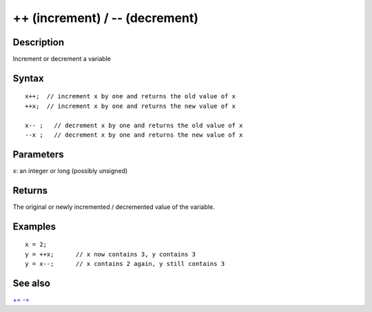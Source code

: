 .. _arduino-increment:

++ (increment) / -- (decrement)
===============================

Description
-----------

Increment or decrement a variable



Syntax
------

::

    x++;  // increment x by one and returns the old value of x
    ++x;  // increment x by one and returns the new value of x
    
    x-- ;   // decrement x by one and returns the old value of x 
    --x ;   // decrement x by one and returns the new value of x  



Parameters
----------

x: an integer or long (possibly unsigned)



Returns
-------

The original or newly incremented / decremented value of the
variable.



Examples
--------

::

    x = 2;
    y = ++x;      // x now contains 3, y contains 3
    y = x--;      // x contains 2 again, y still contains 3 



See also
--------

`+= <http://arduino.cc/en/Reference/Arithmetic>`_
`-= <http://arduino.cc/en/Reference/Arithmetic>`_


